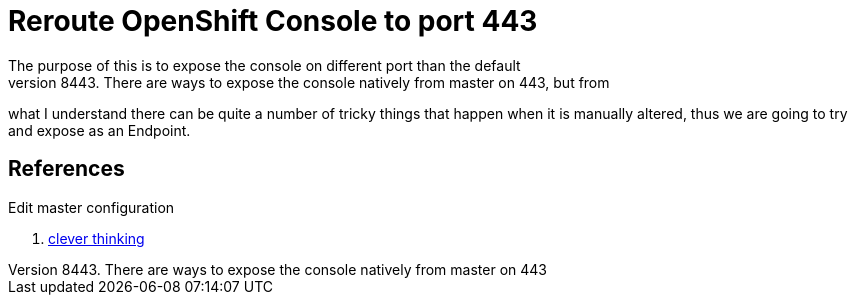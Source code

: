 = Reroute OpenShift Console to port 443
The purpose of this is to expose the console on different port than the default
8443. There are ways to expose the console natively from master on 443, but from
what I understand there can be quite a number of tricky things that happen when
it is manually altered, thus we are going to try and expose as an Endpoint.

.Create Service layer

.Create Endpoint layer

.Create routing layer

.Edit master configuration



== References

. https://blog.openshift.com/run-openshift-console-port-443/[clever thinking]
